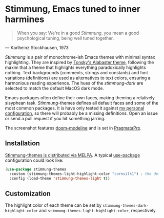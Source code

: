 * Stimmung, Emacs tuned to inner harmines

  #+BEGIN_QUOTE
  When you say: We're in a good /Stimmung/, you mean a good psychological tuning, being well tuned together. 
  #+END_QUOTE
  — Karlheinz Stockhausen, 1973

  [[./.assets/light.png]]

  [[./.assets/dark.png]]

  /Stimmung/ is a pair of monochrome-ish Emacs themes with minimal syntax highlighting. They are inspired by [[https://github.com/tonsky/sublime-scheme-alabaster][Tonsky's Alabaster theme]], following the maxim that a theme that highlights everything paradoxically highlights nothing. Text backgrounds (comments, strings and constants) and font variations (definitions) are used as alternatives to text colors, ensuring a harmonious reading experience. The hues of the /stimmung-dark/ are selected to match the default MacOS dark mode.

  Emacs packages often define their own faces, making theming a relatively sisyphean task. /Stimmung/-themes defines all default faces and some of the most common packages. It is have only tested it against [[https://github.com/motform/emacs.d][my personal configuration]], so there will probably be a missing definitions. Open an issue or send a pull request if you hit something jarring.

  The screenshot features [[https://github.com/seagle0128/doom-modeline][doom-modeline]] and is set in [[https://fsd.it/shop/fonts/pragmatapro/][PragmataPro]].


** Installation
   [[https://melpa.org/#/stimmung-themes][Stimmung-themes is distributed via MELPA]]. A typical [[https://github.com/jwiegley/use-package][use-package]] configuration could look like:

   #+BEGIN_SRC emacs-lisp
   (use-package stimmung-themes
     :custom (stimmung-themes-light-highlight-color "cornsilk1") ; the default highlight color
     :config (load-theme 'stimmung-themes-light t))
   #+END_SRC

** Customization
   The highlight color of each theme can be set by ~stimmung-themes-dark-highlight-color~ and ~stimmung-themes-light-highlight-color~, respectively.
